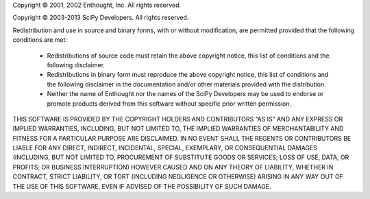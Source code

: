 Copyright © 2001, 2002 Enthought, Inc.
All rights reserved.

Copyright © 2003-2013 SciPy Developers.
All rights reserved.

Redistribution and use in source and binary forms, with or without modification, are permitted provided that the following conditions are met:

    *   Redistributions of source code must retain the above copyright notice,
        this list of conditions and the following disclaimer.

    *   Redistributions in binary form must reproduce the above copyright
        notice, this list of conditions and the following disclaimer in the
        documentation and/or other materials provided with the distribution.

    *   Neither the name of Enthought nor the names of the SciPy Developers             
        may be used to endorse or promote products derived from this software
        without specific prior written permission.

THIS SOFTWARE IS PROVIDED BY THE COPYRIGHT HOLDERS AND CONTRIBUTORS “AS IS” AND ANY EXPRESS OR IMPLIED WARRANTIES, INCLUDING, BUT NOT LIMITED TO, THE IMPLIED WARRANTIES OF MERCHANTABILITY AND FITNESS FOR A PARTICULAR PURPOSE ARE DISCLAIMED. IN NO EVENT SHALL THE REGENTS OR CONTRIBUTORS BE LIABLE FOR ANY DIRECT, INDIRECT, INCIDENTAL, SPECIAL, EXEMPLARY, OR CONSEQUENTIAL DAMAGES (INCLUDING, BUT NOT LIMITED TO, PROCUREMENT OF SUBSTITUTE GOODS OR SERVICES; LOSS OF USE, DATA, OR PROFITS; OR BUSINESS INTERRUPTION) HOWEVER CAUSED AND ON ANY THEORY OF LIABILITY, WHETHER IN CONTRACT, STRICT LIABILITY, OR TORT (INCLUDING NEGLIGENCE OR OTHERWISE) ARISING IN ANY WAY OUT OF THE USE OF THIS SOFTWARE, EVEN IF ADVISED OF THE POSSIBILITY OF SUCH DAMAGE.